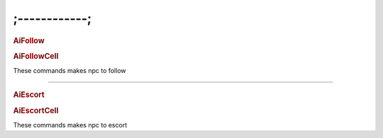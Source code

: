 ;------------;
=========================

.. rubric:: AiFollow

.. rubric:: AiFollowCell

These commands makes npc to follow

---------------------------------------


.. rubric:: AiEscort

.. rubric:: AiEscortCell

These commands makes npc to escort
